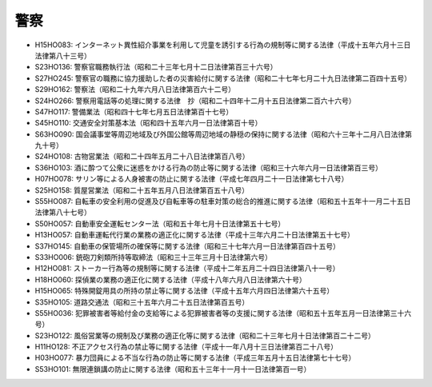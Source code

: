 ====
警察
====

* H15HO083: インターネット異性紹介事業を利用して児童を誘引する行為の規制等に関する法律（平成十五年六月十三日法律第八十三号）
* S23HO136: 警察官職務執行法（昭和二十三年七月十二日法律第百三十六号）
* S27HO245: 警察官の職務に協力援助した者の災害給付に関する法律（昭和二十七年七月二十九日法律第二百四十五号）
* S29HO162: 警察法（昭和二十九年六月八日法律第百六十二号）
* S24HO266: 警察用電話等の処理に関する法律　抄（昭和二十四年十二月十五日法律第二百六十六号）
* S47HO117: 警備業法（昭和四十七年七月五日法律第百十七号）
* S45HO110: 交通安全対策基本法（昭和四十五年六月一日法律第百十号）
* S63HO090: 国会議事堂等周辺地域及び外国公館等周辺地域の静穏の保持に関する法律（昭和六十三年十二月八日法律第九十号）
* S24HO108: 古物営業法（昭和二十四年五月二十八日法律第百八号）
* S36HO103: 酒に酔つて公衆に迷惑をかける行為の防止等に関する法律（昭和三十六年六月一日法律第百三号）
* H07HO078: サリン等による人身被害の防止に関する法律（平成七年四月二十一日法律第七十八号）
* S25HO158: 質屋営業法（昭和二十五年五月八日法律第百五十八号）
* S55HO087: 自転車の安全利用の促進及び自転車等の駐車対策の総合的推進に関する法律（昭和五十五年十一月二十五日法律第八十七号）
* S50HO057: 自動車安全運転センター法（昭和五十年七月十日法律第五十七号）
* H13HO057: 自動車運転代行業の業務の適正化に関する法律（平成十三年六月二十日法律第五十七号）
* S37HO145: 自動車の保管場所の確保等に関する法律（昭和三十七年六月一日法律第百四十五号）
* S33HO006: 銃砲刀剣類所持等取締法（昭和三十三年三月十日法律第六号）
* H12HO081: ストーカー行為等の規制等に関する法律（平成十二年五月二十四日法律第八十一号）
* H18HO060: 探偵業の業務の適正化に関する法律（平成十八年六月八日法律第六十号）
* H15HO065: 特殊開錠用具の所持の禁止等に関する法律（平成十五年六月四日法律第六十五号）
* S35HO105: 道路交通法（昭和三十五年六月二十五日法律第百五号）
* S55HO036: 犯罪被害者等給付金の支給等による犯罪被害者等の支援に関する法律（昭和五十五年五月一日法律第三十六号）
* S23HO122: 風俗営業等の規制及び業務の適正化等に関する法律（昭和二十三年七月十日法律第百二十二号）
* H11HO128: 不正アクセス行為の禁止等に関する法律（平成十一年八月十三日法律第百二十八号）
* H03HO077: 暴力団員による不当な行為の防止等に関する法律（平成三年五月十五日法律第七十七号）
* S53HO101: 無限連鎖講の防止に関する法律（昭和五十三年十一月十一日法律第百一号）
